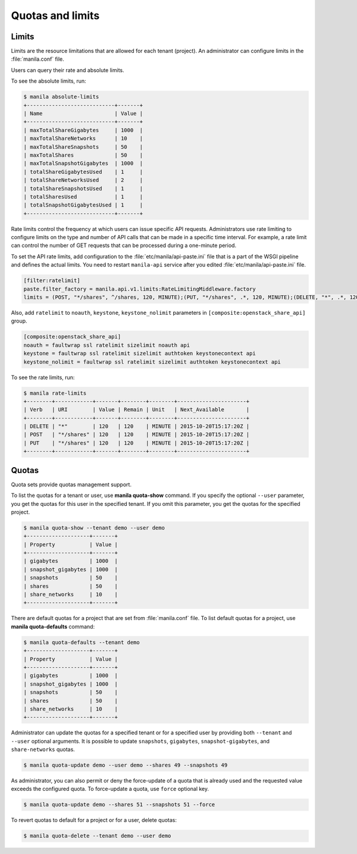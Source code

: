 .. _shared_file_systems_quotas:

=================
Quotas and limits
=================

Limits
------

Limits are the resource limitations that are allowed for each tenant (project).
An administrator can configure limits in the :file:`manila.conf` file.

Users can query their rate and absolute limits.

To see the absolute limits, run:

.. code:: console

   $ manila absolute-limits
   +----------------------------+-------+
   | Name                       | Value |
   +----------------------------+-------+
   | maxTotalShareGigabytes     | 1000  |
   | maxTotalShareNetworks      | 10    |
   | maxTotalShareSnapshots     | 50    |
   | maxTotalShares             | 50    |
   | maxTotalSnapshotGigabytes  | 1000  |
   | totalShareGigabytesUsed    | 1     |
   | totalShareNetworksUsed     | 2     |
   | totalShareSnapshotsUsed    | 1     |
   | totalSharesUsed            | 1     |
   | totalSnapshotGigabytesUsed | 1     |
   +----------------------------+-------+

Rate limits control the frequency at which users can issue specific API
requests. Administrators use rate limiting to configure limits on the type and
number of API calls that can be made in a specific time interval. For example,
a rate limit can control the number of GET requests that can be processed
during a one-minute period.

To set the API rate limits, add configuration to the
:file:`etc/manila/api-paste.ini` file that is a part of the WSGI pipeline and
defines the actual limits. You need to restart ``manila-api`` service after
you edited :file:`etc/manila/api-paste.ini` file.

.. code-block:: ini

   [filter:ratelimit]
   paste.filter_factory = manila.api.v1.limits:RateLimitingMiddleware.factory
   limits = (POST, "*/shares", ^/shares, 120, MINUTE);(PUT, "*/shares", .*, 120, MINUTE);(DELETE, "*", .*, 120, MINUTE)

Also, add ``ratelimit`` to ``noauth``, ``keystone``, ``keystone_nolimit``
parameters in ``[composite:openstack_share_api]`` group.

.. code-block:: ini

   [composite:openstack_share_api]
   noauth = faultwrap ssl ratelimit sizelimit noauth api
   keystone = faultwrap ssl ratelimit sizelimit authtoken keystonecontext api
   keystone_nolimit = faultwrap ssl ratelimit sizelimit authtoken keystonecontext api

To see the rate limits, run:

.. code:: console

   $ manila rate-limits
   +--------+------------+-------+--------+--------+----------------------+
   | Verb   | URI        | Value | Remain | Unit   | Next_Available       |
   +--------+------------+-------+--------+--------+----------------------+
   | DELETE | "*"        | 120   | 120    | MINUTE | 2015-10-20T15:17:20Z |
   | POST   | "*/shares" | 120   | 120    | MINUTE | 2015-10-20T15:17:20Z |
   | PUT    | "*/shares" | 120   | 120    | MINUTE | 2015-10-20T15:17:20Z |
   +--------+------------+-------+--------+--------+----------------------+

Quotas
------

Quota sets provide quotas management support.

To list the quotas for a tenant or user, use **manila quota-show** command.
If you specify the optional ``--user`` parameter, you get the quotas for this
user in the specified tenant. If you omit this parameter, you get the quotas
for the specified project.

.. code:: console

   $ manila quota-show --tenant demo --user demo
   +--------------------+-------+
   | Property           | Value |
   +--------------------+-------+
   | gigabytes          | 1000  |
   | snapshot_gigabytes | 1000  |
   | snapshots          | 50    |
   | shares             | 50    |
   | share_networks     | 10    |
   +--------------------+-------+

There are default quotas for a project that are set from
:file:`manila.conf` file. To list default quotas for a project, use
**manila quota-defaults** command:

.. code:: console

   $ manila quota-defaults --tenant demo
   +--------------------+-------+
   | Property           | Value |
   +--------------------+-------+
   | gigabytes          | 1000  |
   | snapshot_gigabytes | 1000  |
   | snapshots          | 50    |
   | shares             | 50    |
   | share_networks     | 10    |
   +--------------------+-------+

Administrator can update the quotas for a specified tenant or for a specified
user by providing both ``--tenant`` and ``--user`` optional arguments.
It is possible to update ``snapshots``, ``gigabytes``, ``snapshot-gigabytes``,
and ``share-networks`` quotas.

.. code:: console

   $ manila quota-update demo --user demo --shares 49 --snapshots 49

As administrator, you can also permit or deny the force-update of a quota that
is already used and the requested value exceeds the configured quota. To
force-update a quota, use ``force`` optional key.

.. code:: console

   $ manila quota-update demo --shares 51 --snapshots 51 --force

To revert quotas to default for a project or for a user, delete quotas:

.. code:: console

   $ manila quota-delete --tenant demo --user demo
